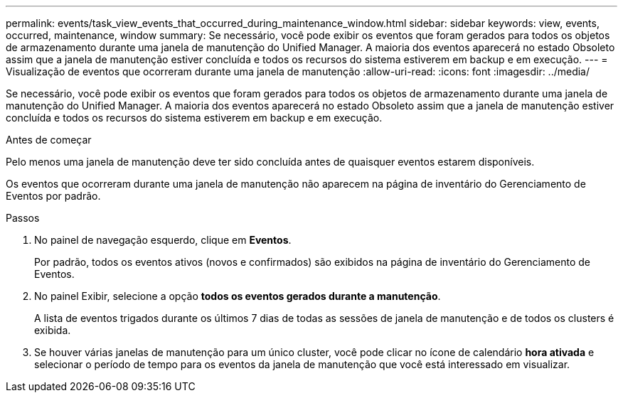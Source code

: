 ---
permalink: events/task_view_events_that_occurred_during_maintenance_window.html 
sidebar: sidebar 
keywords: view, events, occurred, maintenance, window 
summary: Se necessário, você pode exibir os eventos que foram gerados para todos os objetos de armazenamento durante uma janela de manutenção do Unified Manager. A maioria dos eventos aparecerá no estado Obsoleto assim que a janela de manutenção estiver concluída e todos os recursos do sistema estiverem em backup e em execução. 
---
= Visualização de eventos que ocorreram durante uma janela de manutenção
:allow-uri-read: 
:icons: font
:imagesdir: ../media/


[role="lead"]
Se necessário, você pode exibir os eventos que foram gerados para todos os objetos de armazenamento durante uma janela de manutenção do Unified Manager. A maioria dos eventos aparecerá no estado Obsoleto assim que a janela de manutenção estiver concluída e todos os recursos do sistema estiverem em backup e em execução.

.Antes de começar
Pelo menos uma janela de manutenção deve ter sido concluída antes de quaisquer eventos estarem disponíveis.

Os eventos que ocorreram durante uma janela de manutenção não aparecem na página de inventário do Gerenciamento de Eventos por padrão.

.Passos
. No painel de navegação esquerdo, clique em *Eventos*.
+
Por padrão, todos os eventos ativos (novos e confirmados) são exibidos na página de inventário do Gerenciamento de Eventos.

. No painel Exibir, selecione a opção *todos os eventos gerados durante a manutenção*.
+
A lista de eventos trigados durante os últimos 7 dias de todas as sessões de janela de manutenção e de todos os clusters é exibida.

. Se houver várias janelas de manutenção para um único cluster, você pode clicar no ícone de calendário *hora ativada* e selecionar o período de tempo para os eventos da janela de manutenção que você está interessado em visualizar.

